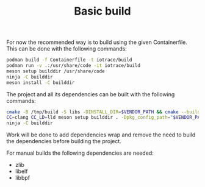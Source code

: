 #+TITLE: Basic build

# Build in a container
For now the recommended way is to build using the given Containerfile.
This can be done with the following commands:

#+begin_src bash
podman build -f Containerfile -t iotrace/build
podman run -v .:/usr/share/code -it iotrace/build
meson setup builddir /usr/share/code
ninja -C builddir
meson install -C builddir
#+end_src

# Vendored build
The project and all its dependencies can be built with the following commands:
#+begin_src bash
cmake -B /tmp/build -S libs -DINSTALL_DIR=$VENDOR_PATH && cmake --build /tmp/build
CC=clang CC_LD=lld meson setup builddir . -Dpkg_config_path="$VENDOR_PATH/lib64/pkgconfig:$VENDOR_PATH/lib/pkgconfig"
ninja -C builddir
#+end_src

Work will be done to add dependencies wrap and remove the need to build the dependencies before building the project.


# Non vendored manual builds
For manual builds the following dependencies are needed:
- zlib
- libelf
- libbpf
